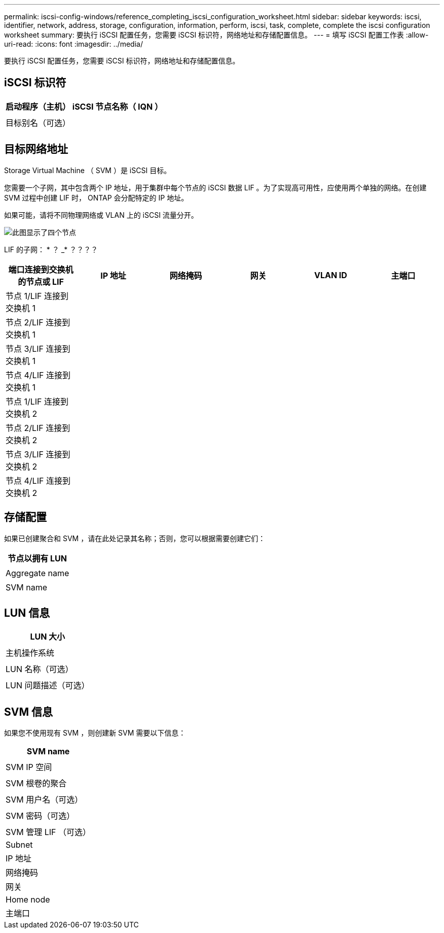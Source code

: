 ---
permalink: iscsi-config-windows/reference_completing_iscsi_configuration_worksheet.html 
sidebar: sidebar 
keywords: iscsi, identifier, network, address, storage, configuration, information, perform, iscsi, task, complete, complete the iscsi configuration worksheet 
summary: 要执行 iSCSI 配置任务，您需要 iSCSI 标识符，网络地址和存储配置信息。 
---
= 填写 iSCSI 配置工作表
:allow-uri-read: 
:icons: font
:imagesdir: ../media/


[role="lead"]
要执行 iSCSI 配置任务，您需要 iSCSI 标识符，网络地址和存储配置信息。



== iSCSI 标识符

|===
| 启动程序（主机） iSCSI 节点名称（ IQN ） 


 a| 



 a| 
目标别名（可选）



 a| 

|===


== 目标网络地址

Storage Virtual Machine （ SVM ）是 iSCSI 目标。

您需要一个子网，其中包含两个 IP 地址，用于集群中每个节点的 iSCSI 数据 LIF 。为了实现高可用性，应使用两个单独的网络。在创建 SVM 过程中创建 LIF 时， ONTAP 会分配特定的 IP 地址。

如果可能，请将不同物理网络或 VLAN 上的 iSCSI 流量分开。

image::../media/network_fc_or_iscsi_express_iscsi_windows.gif[此图显示了四个节点,two switches,and a host. Each node has two LIFs]

LIF 的子网： * ？ _* ？？？？

|===
| 端口连接到交换机的节点或 LIF | IP 地址 | 网络掩码 | 网关 | VLAN ID | 主端口 


 a| 
节点 1/LIF 连接到交换机 1
 a| 
 a| 
 a| 
 a| 
 a| 



 a| 
节点 2/LIF 连接到交换机 1
 a| 
 a| 
 a| 
 a| 
 a| 



 a| 
节点 3/LIF 连接到交换机 1
 a| 
 a| 
 a| 
 a| 
 a| 



 a| 
节点 4/LIF 连接到交换机 1
 a| 
 a| 
 a| 
 a| 
 a| 



 a| 
节点 1/LIF 连接到交换机 2
 a| 
 a| 
 a| 
 a| 
 a| 



 a| 
节点 2/LIF 连接到交换机 2
 a| 
 a| 
 a| 
 a| 
 a| 



 a| 
节点 3/LIF 连接到交换机 2
 a| 
 a| 
 a| 
 a| 
 a| 



 a| 
节点 4/LIF 连接到交换机 2
 a| 
 a| 
 a| 
 a| 
 a| 

|===


== 存储配置

如果已创建聚合和 SVM ，请在此处记录其名称；否则，您可以根据需要创建它们：

|===
| 节点以拥有 LUN 


 a| 



 a| 
Aggregate name



 a| 



 a| 
SVM name



 a| 

|===


== LUN 信息

|===
| LUN 大小 


 a| 



 a| 
主机操作系统



 a| 



 a| 
LUN 名称（可选）



 a| 



 a| 
LUN 问题描述（可选）



 a| 

|===


== SVM 信息

如果您不使用现有 SVM ，则创建新 SVM 需要以下信息：

|===
| SVM name 


 a| 



 a| 
SVM IP 空间



 a| 



 a| 
SVM 根卷的聚合



 a| 



 a| 
SVM 用户名（可选）



 a| 



 a| 
SVM 密码（可选）



 a| 



 a| 
SVM 管理 LIF （可选）



 a| 
Subnet



 a| 
IP 地址



 a| 
网络掩码



 a| 
网关



 a| 
Home node



 a| 
主端口

|===